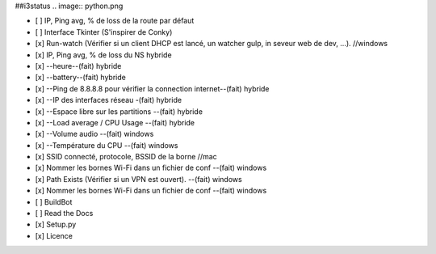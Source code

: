 ##i3status
.. image:: python.png

- [ ] IP, Ping avg, % de loss de la route par défaut 
- [ ] Interface Tkinter (S'inspirer de Conky) 
- [x] Run-watch (Vérifier si un client DHCP est lancé, un watcher gulp, in seveur web de dev, ...). //windows
- [x] IP, Ping avg, % de loss du NS hybride
- [x] --heure--(fait) hybride
- [x] --battery--(fait) hybride
- [x] --Ping de 8.8.8.8 pour vérifier la connection internet--(fait) hybride
- [x] --IP des interfaces réseau -(fait) hybride
- [x] --Espace libre sur les partitions --(fait) hybride
- [x] --Load average / CPU Usage --(fait) hybride
- [x] --Volume audio --(fait) windows
- [x] --Température du CPU --(fait) windows
- [x] SSID connecté, protocole, BSSID de la borne //mac
- [x] Nommer les bornes Wi-Fi dans un fichier de conf --(fait) windows
- [x] Path Exists (Vérifier si un VPN est ouvert). --(fait) windows
- [x] Nommer les bornes Wi-Fi dans un fichier de conf --(fait) windows


- [ ] BuildBot
- [ ] Read the Docs
- [x] Setup.py
- [x] Licence

